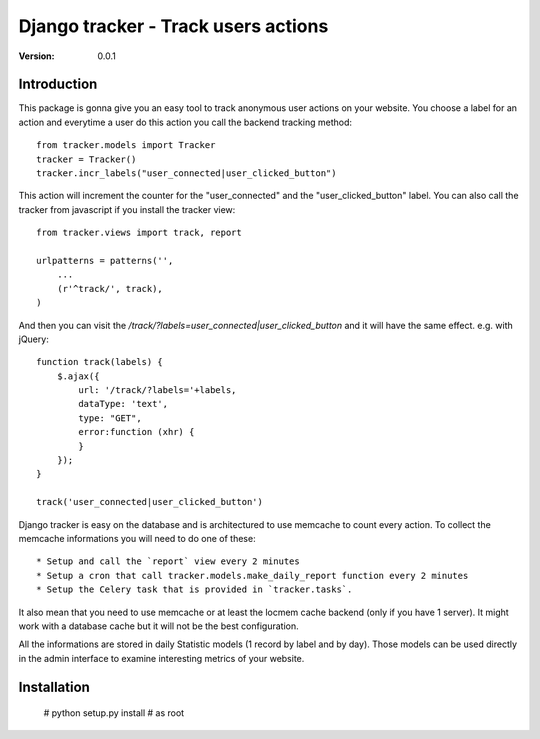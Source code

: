 ===========================================
Django tracker - Track users actions
===========================================

:Version: 0.0.1

Introduction
============

This package is gonna give you an easy tool to track anonymous user
actions on your website. You choose a label for an action and everytime
a user do this action you call the backend tracking method::

    from tracker.models import Tracker
    tracker = Tracker()
    tracker.incr_labels("user_connected|user_clicked_button")

This action will increment the counter for the "user_connected" and the "user_clicked_button" label.
You can also call the tracker from javascript if you install the tracker view::

    from tracker.views import track, report

    urlpatterns = patterns('',
        ...
        (r'^track/', track),
    )

And then you can visit the `/track/?labels=user_connected|user_clicked_button` and it will have the same effect. e.g. with jQuery::

    function track(labels) {
        $.ajax({
            url: '/track/?labels='+labels,
            dataType: 'text',
            type: "GET",
            error:function (xhr) {
            }
        });
    }

    track('user_connected|user_clicked_button')

Django tracker is easy on the database and is architectured to use memcache to count every action. To collect the
memcache informations you will need to do one of these::

 * Setup and call the `report` view every 2 minutes
 * Setup a cron that call tracker.models.make_daily_report function every 2 minutes
 * Setup the Celery task that is provided in `tracker.tasks`.

It also mean that you need to use memcache or at least the locmem cache backend (only if you have 1 server).
It might work with a database cache but it will not be the best configuration.

All the informations are stored in daily Statistic models (1 record by label and by day). Those models can be used directly in the admin interface
to examine interesting metrics of your website.

Installation
============

    # python setup.py install # as root


